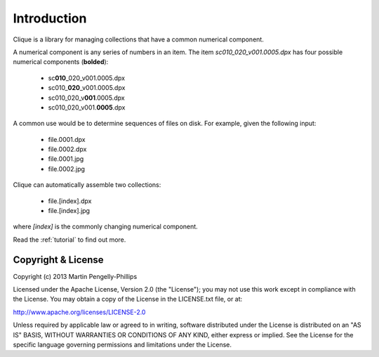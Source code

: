..
    :copyright: Copyright (c) 2013 Martin Pengelly-Phillips
    :license: See LICENSE.txt.

.. _introduction:

************
Introduction
************

Clique is a library for managing collections that have a common numerical
component.

A numerical component is any series of numbers in an item. The item
*sc010_020_v001.0005.dpx* has four possible numerical components
(**bolded**):

    * sc\ **010**\ _020_v001.0005.dpx
    * sc010\_\ **020**\ _v001.0005.dpx
    * sc010_020_v\ **001**\ .0005.dpx
    * sc010_020_v001.\ **0005**\ .dpx

A common use would be to determine sequences of files on disk. For example,
given the following input:

    * file.0001.dpx
    * file.0002.dpx
    * file.0001.jpg
    * file.0002.jpg

Clique can automatically assemble two collections:

    * file.[index].dpx
    * file.[index].jpg

where *[index]* is the commonly changing numerical component.

Read the :ref:`tutorial` to find out more.

Copyright & License
===================

Copyright (c) 2013 Martin Pengelly-Phillips

Licensed under the Apache License, Version 2.0 (the "License"); you may not use
this work except in compliance with the License. You may obtain a copy of the
License in the LICENSE.txt file, or at:

http://www.apache.org/licenses/LICENSE-2.0

Unless required by applicable law or agreed to in writing, software distributed
under the License is distributed on an "AS IS" BASIS, WITHOUT WARRANTIES OR
CONDITIONS OF ANY KIND, either express or implied. See the License for the
specific language governing permissions and limitations under the License.


